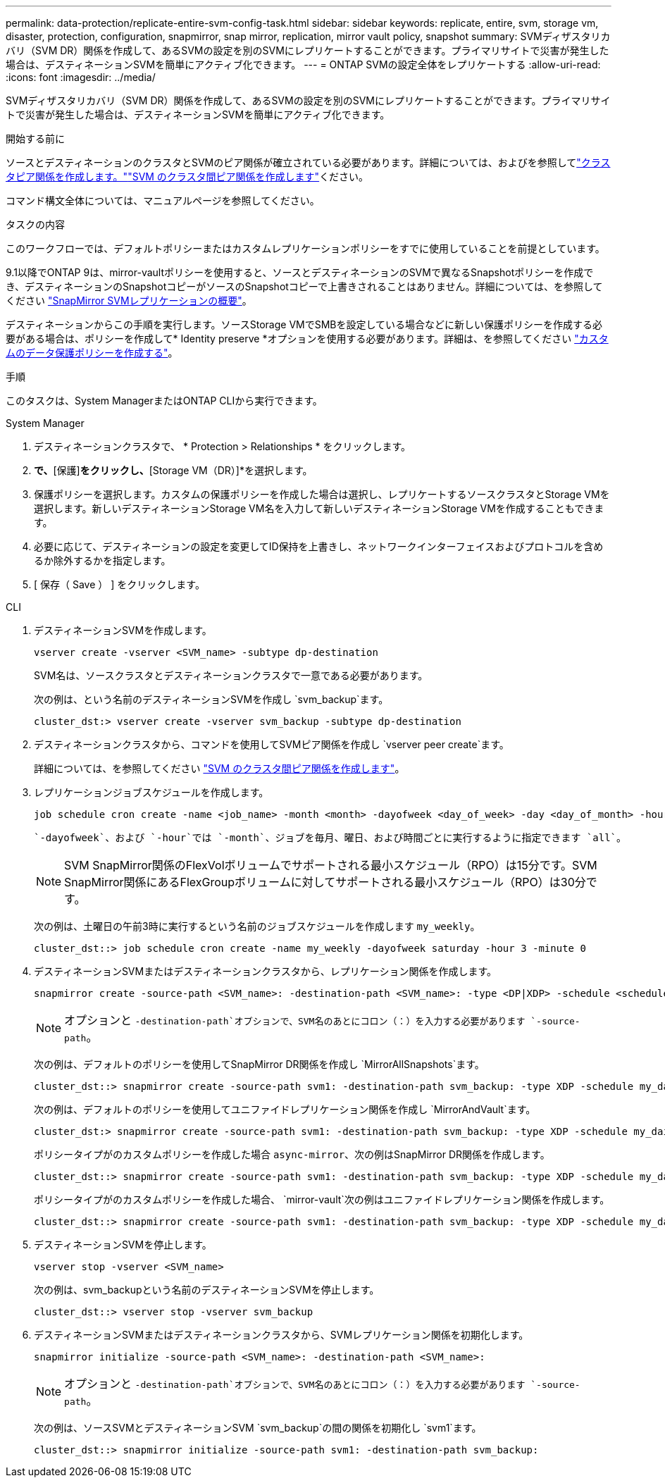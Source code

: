 ---
permalink: data-protection/replicate-entire-svm-config-task.html 
sidebar: sidebar 
keywords: replicate, entire, svm, storage vm, disaster, protection, configuration, snapmirror, snap mirror, replication, mirror vault policy, snapshot 
summary: SVMディザスタリカバリ（SVM DR）関係を作成して、あるSVMの設定を別のSVMにレプリケートすることができます。プライマリサイトで災害が発生した場合は、デスティネーションSVMを簡単にアクティブ化できます。 
---
= ONTAP SVMの設定全体をレプリケートする
:allow-uri-read: 
:icons: font
:imagesdir: ../media/


[role="lead"]
SVMディザスタリカバリ（SVM DR）関係を作成して、あるSVMの設定を別のSVMにレプリケートすることができます。プライマリサイトで災害が発生した場合は、デスティネーションSVMを簡単にアクティブ化できます。

.開始する前に
ソースとデスティネーションのクラスタとSVMのピア関係が確立されている必要があります。詳細については、およびを参照してlink:../peering/create-cluster-relationship-93-later-task.html["クラスタピア関係を作成します。"]link:../peering/create-intercluster-svm-peer-relationship-93-later-task.html["SVM のクラスタ間ピア関係を作成します"]ください。

コマンド構文全体については、マニュアルページを参照してください。

.タスクの内容
このワークフローでは、デフォルトポリシーまたはカスタムレプリケーションポリシーをすでに使用していることを前提としています。

9.1以降でONTAP 9は、mirror-vaultポリシーを使用すると、ソースとデスティネーションのSVMで異なるSnapshotポリシーを作成でき、デスティネーションのSnapshotコピーがソースのSnapshotコピーで上書きされることはありません。詳細については、を参照してください link:snapmirror-svm-replication-concept.html["SnapMirror SVMレプリケーションの概要"]。

デスティネーションからこの手順を実行します。ソースStorage VMでSMBを設定している場合などに新しい保護ポリシーを作成する必要がある場合は、ポリシーを作成して* Identity preserve *オプションを使用する必要があります。詳細は、を参照してください link:create-custom-replication-policy-concept.html["カスタムのデータ保護ポリシーを作成する"]。

.手順
このタスクは、System ManagerまたはONTAP CLIから実行できます。

[role="tabbed-block"]
====
.System Manager
--
. デスティネーションクラスタで、 * Protection > Relationships * をクリックします。
. [関係]*で、*[保護]*をクリックし、*[Storage VM（DR）]*を選択します。
. 保護ポリシーを選択します。カスタムの保護ポリシーを作成した場合は選択し、レプリケートするソースクラスタとStorage VMを選択します。新しいデスティネーションStorage VM名を入力して新しいデスティネーションStorage VMを作成することもできます。
. 必要に応じて、デスティネーションの設定を変更してID保持を上書きし、ネットワークインターフェイスおよびプロトコルを含めるか除外するかを指定します。
. [ 保存（ Save ） ] をクリックします。


--
.CLI
--
. デスティネーションSVMを作成します。
+
[source, cli]
----
vserver create -vserver <SVM_name> -subtype dp-destination
----
+
SVM名は、ソースクラスタとデスティネーションクラスタで一意である必要があります。

+
次の例は、という名前のデスティネーションSVMを作成し `svm_backup`ます。

+
[listing]
----
cluster_dst:> vserver create -vserver svm_backup -subtype dp-destination
----
. デスティネーションクラスタから、コマンドを使用してSVMピア関係を作成し `vserver peer create`ます。
+
詳細については、を参照してください link:../peering/create-intercluster-svm-peer-relationship-93-later-task.html["SVM のクラスタ間ピア関係を作成します"]。

. レプリケーションジョブスケジュールを作成します。
+
[source, cli]
----
job schedule cron create -name <job_name> -month <month> -dayofweek <day_of_week> -day <day_of_month> -hour <hour> -minute <minute>
----
+
 `-dayofweek`、および `-hour`では `-month`、ジョブを毎月、曜日、および時間ごとに実行するように指定できます `all`。

+

NOTE: SVM SnapMirror関係のFlexVolボリュームでサポートされる最小スケジュール（RPO）は15分です。SVM SnapMirror関係にあるFlexGroupボリュームに対してサポートされる最小スケジュール（RPO）は30分です。

+
次の例は、土曜日の午前3時に実行するという名前のジョブスケジュールを作成します `my_weekly`。

+
[listing]
----
cluster_dst::> job schedule cron create -name my_weekly -dayofweek saturday -hour 3 -minute 0
----
. デスティネーションSVMまたはデスティネーションクラスタから、レプリケーション関係を作成します。
+
[source, cli]
----
snapmirror create -source-path <SVM_name>: -destination-path <SVM_name>: -type <DP|XDP> -schedule <schedule> -policy <policy> -identity-preserve true
----
+

NOTE: オプションと `-destination-path`オプションで、SVM名のあとにコロン（：）を入力する必要があります `-source-path`。

+
次の例は、デフォルトのポリシーを使用してSnapMirror DR関係を作成し `MirrorAllSnapshots`ます。

+
[listing]
----
cluster_dst::> snapmirror create -source-path svm1: -destination-path svm_backup: -type XDP -schedule my_daily -policy MirrorAllSnapshots -identity-preserve true
----
+
次の例は、デフォルトのポリシーを使用してユニファイドレプリケーション関係を作成し `MirrorAndVault`ます。

+
[listing]
----
cluster_dst:> snapmirror create -source-path svm1: -destination-path svm_backup: -type XDP -schedule my_daily -policy MirrorAndVault -identity-preserve true
----
+
ポリシータイプがのカスタムポリシーを作成した場合 `async-mirror`、次の例はSnapMirror DR関係を作成します。

+
[listing]
----
cluster_dst::> snapmirror create -source-path svm1: -destination-path svm_backup: -type XDP -schedule my_daily -policy my_mirrored -identity-preserve true
----
+
ポリシータイプがのカスタムポリシーを作成した場合、 `mirror-vault`次の例はユニファイドレプリケーション関係を作成します。

+
[listing]
----
cluster_dst::> snapmirror create -source-path svm1: -destination-path svm_backup: -type XDP -schedule my_daily -policy my_unified -identity-preserve true
----
. デスティネーションSVMを停止します。
+
[source, cli]
----
vserver stop -vserver <SVM_name>
----
+
次の例は、svm_backupという名前のデスティネーションSVMを停止します。

+
[listing]
----
cluster_dst::> vserver stop -vserver svm_backup
----
. デスティネーションSVMまたはデスティネーションクラスタから、SVMレプリケーション関係を初期化します。
+
[source, cli]
----
snapmirror initialize -source-path <SVM_name>: -destination-path <SVM_name>:
----
+

NOTE: オプションと `-destination-path`オプションで、SVM名のあとにコロン（：）を入力する必要があります `-source-path`。

+
次の例は、ソースSVMとデスティネーションSVM `svm_backup`の間の関係を初期化し `svm1`ます。

+
[listing]
----
cluster_dst::> snapmirror initialize -source-path svm1: -destination-path svm_backup:
----


--
====